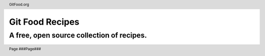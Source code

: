 .. section-numbering:: 
   :depth: 2

.. header:: GitFood.org

.. footer:: Page ###Page###

================
Git Food Recipes 
================

------------------------------------------
A free, open source collection of recipes.
------------------------------------------

.. image:: docs/assets/images/logo.svg
   :width: 750

.. raw:: pdf
   
   PageBreak

.. contents:: Table of Contents
   :depth: 2

